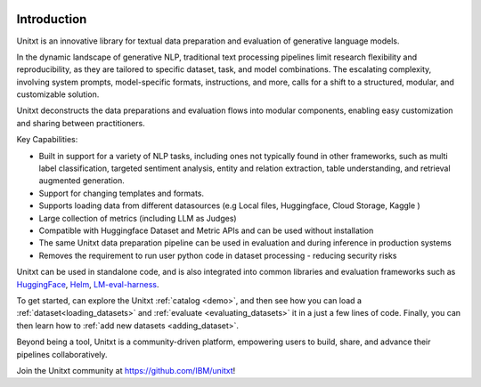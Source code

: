 .. image:: ../../assets/banner.png
   :alt: Optional alt text
   :width: 100%
   :align: center

===================
Introduction
===================

Unitxt is an innovative library for textual data preparation and evaluation of generative language models.

In the dynamic landscape of generative NLP, traditional text processing pipelines limit research flexibility and reproducibility, as they are tailored to specific dataset, task, and model combinations.
The escalating complexity, involving system prompts, model-specific formats, instructions, and more, calls for a shift to a structured, modular, and customizable solution.

Unitxt deconstructs the data preparations and evaluation flows into modular components, enabling easy customization and sharing between practitioners.

Key Capabilities:

- Built in support for a variety of NLP tasks, including ones not typically found in other frameworks, such as multi label classification, targeted sentiment analysis, entity and relation extraction, table understanding, and retrieval augmented generation.

- Support for changing templates and formats.

- Supports loading data from different datasources (e.g Local files, Huggingface, Cloud Storage, Kaggle )

- Large collection of metrics (including LLM as Judges)

- Compatible with Huggingface Dataset and Metric APIs and can be used without installation

- The same Unitxt data preparation pipeline can be used in evaluation and during inference in production systems

- Removes the requirement to run user python code in dataset processing - reducing security risks

Unitxt can be used in standalone code, and is also integrated into common libraries and evaluation frameworks such as
`HuggingFace`_, `Helm`_, `LM-eval-harness`_. 

To get started, can explore the Unitxt :ref:`catalog <demo>`, and then see how you can load a :ref:`dataset<loading_datasets>` and  :ref:`evaluate <evaluating_datasets>` it in a just a few lines of code.
Finally, you can then learn how to :ref:`add new datasets <adding_dataset>`.

Beyond being a tool, Unitxt is a community-driven platform, empowering users to build, share, and advance their pipelines collaboratively.

Join the Unitxt community at https://github.com/IBM/unitxt!

.. _Unitxt: https://github.com/IBM/unitxt
.. _HuggingFace: https://huggingface.co/
.. _LM-eval-harness: https://github.com/EleutherAI/lm-evaluation-harness
.. _Helm: https://github.com/stanford-crfm/helm

